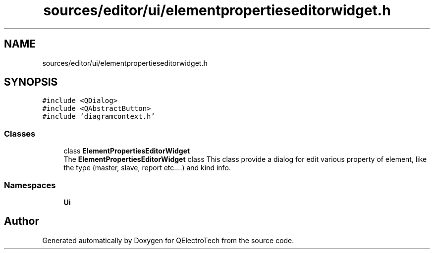 .TH "sources/editor/ui/elementpropertieseditorwidget.h" 3 "Thu Aug 27 2020" "Version 0.8-dev" "QElectroTech" \" -*- nroff -*-
.ad l
.nh
.SH NAME
sources/editor/ui/elementpropertieseditorwidget.h
.SH SYNOPSIS
.br
.PP
\fC#include <QDialog>\fP
.br
\fC#include <QAbstractButton>\fP
.br
\fC#include 'diagramcontext\&.h'\fP
.br

.SS "Classes"

.in +1c
.ti -1c
.RI "class \fBElementPropertiesEditorWidget\fP"
.br
.RI "The \fBElementPropertiesEditorWidget\fP class This class provide a dialog for edit various property of element, like the type (master, slave, report etc\&.\&.\&.\&.) and kind info\&. "
.in -1c
.SS "Namespaces"

.in +1c
.ti -1c
.RI " \fBUi\fP"
.br
.in -1c
.SH "Author"
.PP 
Generated automatically by Doxygen for QElectroTech from the source code\&.

